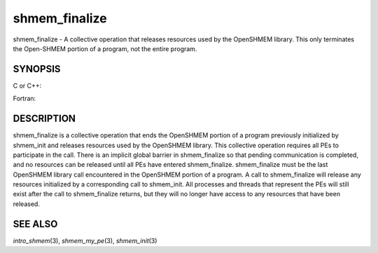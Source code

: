 shmem_finalize
~~~~~~~~~~~~~~

shmem_finalize - A collective operation that releases resources used by
the OpenSHMEM library. This only terminates the Open-SHMEM portion of a
program, not the entire program.

SYNOPSIS
========

C or C++:

.. code-block:: c++
   :linenos:

   #include <mpp/shmem.h>
   void shmem_finalize(void);

Fortran:

.. code-block:: fortran
   :linenos:

   include 'mpp/shmem.fh'
   CALL SHMEM_FINALIZE

DESCRIPTION
===========

shmem_finalize is a collective operation that ends the OpenSHMEM portion
of a program previously initialized by shmem_init and releases resources
used by the OpenSHMEM library. This collective operation requires all
PEs to participate in the call. There is an implicit global barrier in
shmem_finalize so that pending communication is completed, and no
resources can be released until all PEs have entered shmem_finalize.
shmem_finalize must be the last OpenSHMEM library call encountered in
the OpenSHMEM portion of a program. A call to shmem_finalize will
release any resources initialized by a corresponding call to shmem_init.
All processes and threads that represent the PEs will still exist after
the call to shmem_finalize returns, but they will no longer have access
to any resources that have been released.

SEE ALSO
========

*intro_shmem*\ (3), *shmem_my_pe*\ (3), *shmem_init*\ (3)
